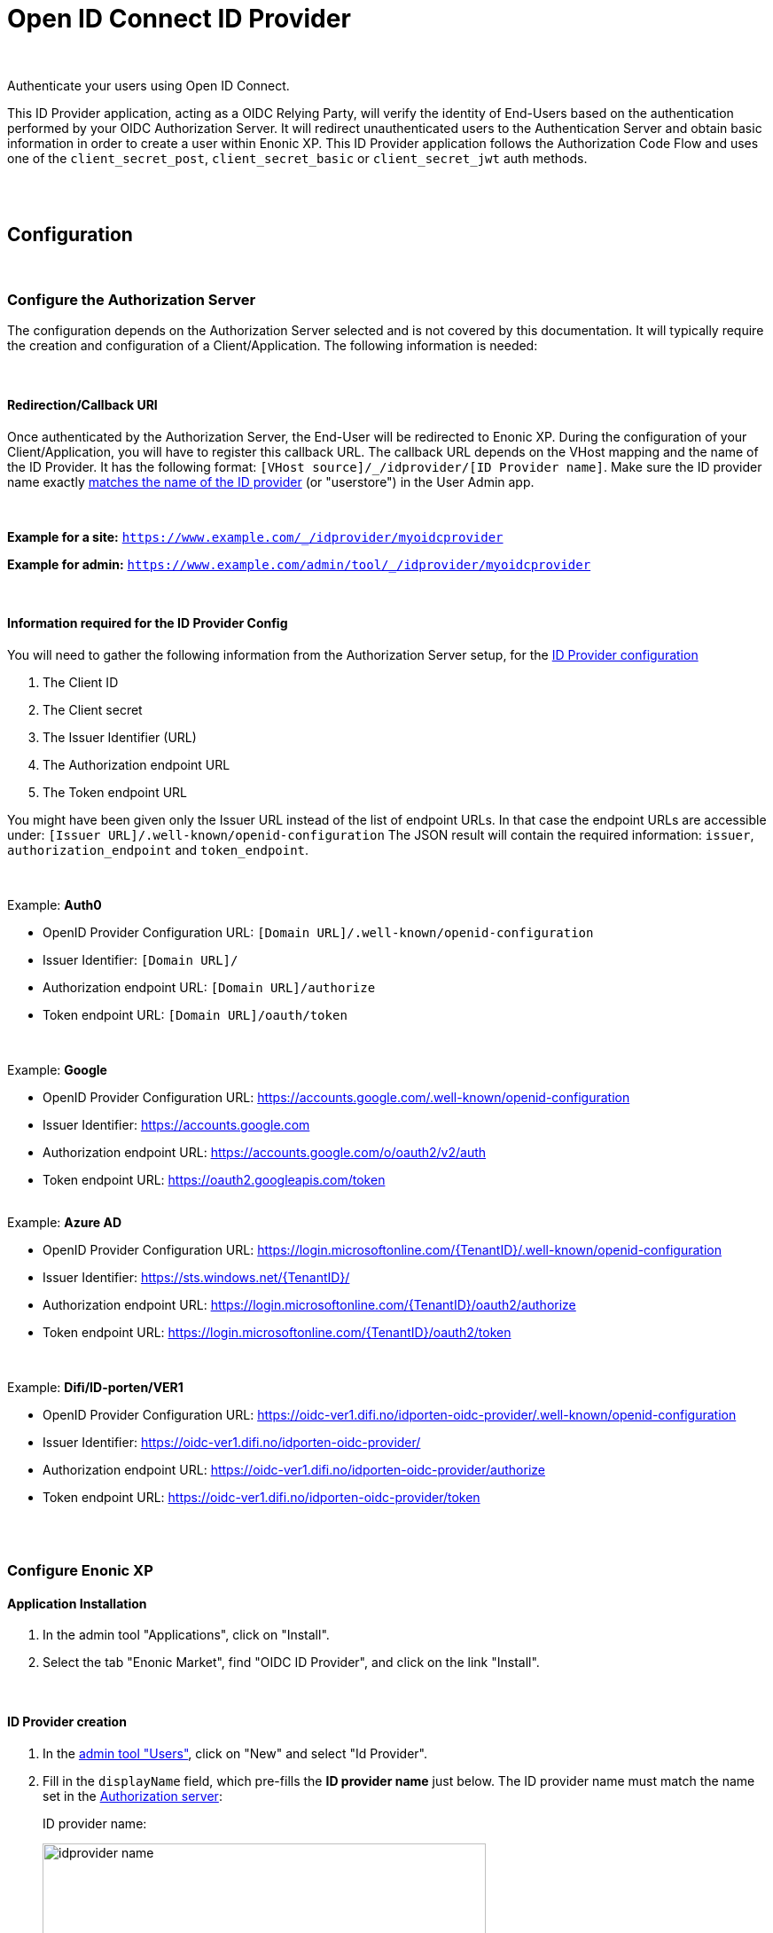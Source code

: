 = Open ID Connect ID Provider
:imagesdir: media/

{zwsp} +

Authenticate your users using Open ID Connect.

This ID Provider application, acting as a OIDC Relying Party, will verify the identity of End-Users based on the authentication performed by your OIDC Authorization Server.
It will redirect unauthenticated users to the Authentication Server and obtain basic information in order to create a user within Enonic XP.
This ID Provider application follows the Authorization Code Flow and uses one of the `client_secret_post`, `client_secret_basic` or `client_secret_jwt` auth methods.

{zwsp} +
{zwsp} +

== Configuration

{zwsp} +

[[authorization_server]]
=== Configure the Authorization Server

The configuration depends on the Authorization Server selected and is not covered by this documentation.
It will typically require the creation and configuration of a Client/Application. The following information is needed:

{zwsp} +

[[redirection_callback_uri]]
==== Redirection/Callback URI

Once authenticated by the Authorization Server, the End-User will be redirected to Enonic XP.
During the configuration of your Client/Application, you will have to register this callback URL.
The callback URL depends on the VHost mapping and the name of the ID Provider.
It has the following format:  `[VHost source]/_/idprovider/[ID Provider name]`. Make sure the ID provider name exactly <<#id_provider_creation, matches the name of the ID provider>> (or "userstore") in the User Admin app.

{zwsp} +

**Example for a site:** `https://www.example.com/_/idprovider/myoidcprovider`

**Example for admin:** `https://www.example.com/admin/tool/_/idprovider/myoidcprovider`

{zwsp} +

[[information_required_for_config]]
==== Information required for the ID Provider Config

You will need to gather the following information from the Authorization Server setup, for the <<#id_provider_creation, ID Provider configuration>>

. The Client ID
. The Client secret
. The Issuer Identifier (URL)
. The Authorization endpoint URL
. The Token endpoint URL

You might have been given only the Issuer URL instead of the list of endpoint URLs.
In that case the endpoint URLs are accessible under: `[Issuer URL]/.well-known/openid-configuration`
The JSON result will contain the required information: `issuer`, `authorization_endpoint` and `token_endpoint`.

{zwsp} +

Example: **Auth0**

- OpenID Provider Configuration URL: `[Domain URL]/.well-known/openid-configuration`
- Issuer Identifier: `[Domain URL]/`
- Authorization endpoint URL: `[Domain URL]/authorize`
- Token endpoint URL: `[Domain URL]/oauth/token`

{zwsp} +

Example: **Google**

- OpenID Provider Configuration URL: https://accounts.google.com/.well-known/openid-configuration
- Issuer Identifier: https://accounts.google.com
- Authorization endpoint URL: https://accounts.google.com/o/oauth2/v2/auth
- Token endpoint URL: https://oauth2.googleapis.com/token

{zwsp} +
Example: **Azure AD**

- OpenID Provider Configuration URL: https://login.microsoftonline.com/{TenantID}/.well-known/openid-configuration
- Issuer Identifier: https://sts.windows.net/{TenantID}/
- Authorization endpoint URL: https://login.microsoftonline.com/{TenantID}/oauth2/authorize
- Token endpoint URL: https://login.microsoftonline.com/{TenantID}/oauth2/token

{zwsp} +

Example: **Difi/ID-porten/VER1**

- OpenID Provider Configuration URL: https://oidc-ver1.difi.no/idporten-oidc-provider/.well-known/openid-configuration
- Issuer Identifier: https://oidc-ver1.difi.no/idporten-oidc-provider/
- Authorization endpoint URL: https://oidc-ver1.difi.no/idporten-oidc-provider/authorize
- Token endpoint URL: https://oidc-ver1.difi.no/idporten-oidc-provider/token

{zwsp} +
{zwsp} +

=== Configure Enonic XP

==== Application Installation

. In the admin tool "Applications", click on "Install".
. Select the tab "Enonic Market", find "OIDC ID Provider", and click on the link "Install".

{zwsp} +

[[id_provider_creation]]
==== ID Provider creation

. In the https://www.youtube.com/watch?v=QZpBdsDlkA0[admin tool "Users"], click on "New" and select "Id Provider".
. Fill in the `displayName` field, which pre-fills the *ID provider name* just below. The ID provider name must match the name set in the <<#redirection_callback_uri, Authorization server>>:
+
.ID provider name:
+
image:idprovider-name.png[title="ID provider name is found/set in the name field below the displayName", width=500px]
+
The ID provider name can be edited before saving, but not changed later.
. For the field "Application", select the "OIDC ID Provider" application.


{zwsp} +

==== Virtual Host Mapping configuration

Edit the configuration file `com.enonic.xp.web.vhost.cfg`, and set the new user store to your virtual host. (See https://developer.enonic.com/docs/xp/stable/deployment/vhosts[Virtual Host Configuration] for more information).

[source,properties]
----
mapping.example.host = example.com
mapping.example.source = /
mapping.example.target = /portal/master/mysite
mapping.example.idProvider.myoidcprovider = default
----

Here as well, the ID provider name must match: see the last line.

{zwsp} +

[[idp_config]]
=== Configure the ID Provider

As of v2.0.0, the config form in the users app (`idprovider.xml`) has been removed. The settings to configure the id provider must instead be entered in a .CFG file: com.enonic.app.oidcidprovider.cfg.

This config file should contain config fields for all OpenID providers in the format `idprovider.[idprovidername].[configkey] = [value]`, where `idprovidername` should exactly match ID provider name from the Users app. For example, setting the `forceEmailVerification` rule config field with a value of `true` for an ID provider named `myoidcprovider`, will look like this: `idprovider.myoidcprovider.rules.forceEmailVerification=true`

The ID Provider must be configured, many of the fields are the information gathered from <<#information_required_for_config, authorization server configuration>> (optionally available at the _WellKnown_ endpoint of your Authorization server, `/.well-known/openid-configuration`).


{zwsp} +

==== Overview

The following settings are allowed to be used in `com.enonic.app.oidcidprovider.cfg` (<<#fields_in_config, field descriptions>> follow below):

[source,properties]
----
autoinit=  (true | false, optional)

idprovider.<idprovidername>.issuer=  (string, required)
idprovider.<idprovidername>.authorizationUrl=  (string, required)
idprovider.<idprovidername>.tokenUrl=  (string, required)
idprovider.<idprovidername>.userinfoUrl=  (string, optional)
idprovider.<idprovidername>.method=  ((basic|port|jwt), optional, default to "post")
idprovider.<idprovidername>.scopes=  (space separated strings, optional, default to "profile email")

# Optional 'additionalEndpoints' namespace
# Is an array, that uses index (integer, starts from 0) to set items with 'name' and 'url' fields
idprovider.<idprovidername>.additionalEndpoints.0.name=  (string, required)
idprovider.<idprovidername>.additionalEndpoints.0.url=  (string, required)

# Optional 'endSession' namespace
idprovider.<idprovidername>.endSession.url=  (string, required)
idprovider.<idprovidername>.endSession.idTokenHintKey=  (string, optional)
idprovider.<idprovidername>.endSession.postLogoutRedirectUriKey=  (string, optional)

# Optional 'additionalParameters' namespace
# Is an array, that uses index (integer, starts from 0) to set items with 'key' and 'value' fields
idprovider.<idprovidername>.endSession.additionalParameters.0.key=  (string, required)
idprovider.<idprovidername>.endSession.additionalParameters.0.value=  (string, required)

idprovider.<idprovidername>.clientId=  (string, required)
idprovider.<idprovidername>.clientSecret=  (string, required)

idprovider.<idprovidername>.mappings.displayName=  (string, required)
idprovider.<idprovidername>.mappings.email=  (string, required)
idprovider.<idprovidername>.mappings.defaultGroups=  (space separated group keys, optional)

idprovider.<idprovidername>.rules.forceEmailVerification=  (true | false, required)
----

{zwsp} +

[[fields_in_config]]
==== Fields in the config

* `autoinit`: Automatic initialization. If the config file contains `autoinit=true`, then during startup this app will automatically create ID providers for all settings declared in the file, if they don't already exist. For example, `idprovider.myfirstidp.someKey=someValue` and `idprovider.anotheridp.anotherKey=anotherValue` will declare two idproviders named `myfirstidp` and `anotheridp`.

**Authorization Server**

* `issuer`: Issuer identifier. Value of `issuer` in your OpenID Provider <<#information_required_for_config, configuration>>.
* `authorizationUrl`: Authorization endpoint URL. Value of `authorization_endpoint` in your OpenID Provider <<#information_required_for_config, configuration>>.
* `tokenUrl`: Token endpoint URL. Value of `token_endpoint` in your OpenID Provider <<#information_required_for_config, configuration>>.
* `method`: Client authentication method.  The value is a string, either `post`, `basic`, or `jwt`.
* `scopes`: Scope/Claims to retrieve in addition to the mandatory "openid" scope. We recommend setting the two standard scopes: _profile_ and _email_. The value is a space-separated list of scopes, eg. `profile email`.

**Additional OAuth2 endpoints**

* `additionalEndpoints...` (`idprovider.<idprovidername>.additionalEndpoints...` namespace): Additional OAuth2 endpoints used to retrieve additional user information using the access token. This `additionalEndpoints` namespace _requires an array_ immediately below it, with two required fields below each item in the array. Array starts counting on `0`, so for example, `idprovider.<idprovidername>.additionalEndpoints.0.name` sets the `name` for the first item, while `idprovider.<idprovidername>.additionalEndpoints.1.url` sets `url` for the second one, etc.
  - `name`: Value used to store these claims under a same scope in the user profile.
  - `url`: Endpoint URL.

**End session**

* `endSession...` (`idprovider.<idprovidername>.endSession...` namespace): OIDC Front-Channel Logout configuration parameters. See <<#end_session, End Session>> for more information.
  ** `url`: End session URL. Value of `end_session_endpoint` in your OpenID Provider <<#information_required_for_config, configuration>>.
  ** `idTokenHintKey`: ID Token Hint parameter name. Value of `id_token_hint` in your OpenID Provider <<#information_required_for_config, configuration>>.
  ** `postLogoutRedirectUriKey`: Post logout redirect URI parameter name. Value of `post_logout_redirect_uri` in your OpenID Provider <<#information_required_for_config, configuration>>.
  ** `additionalParameters...` (`idprovider.<idprovidername>.endSession.additionalParameters...` namespace): Additional OIDC Front-Channel Logout. This `additionalParameters` namespace _requires an array_ immediately below it, with two required fields below each item in the array. Array starts counting on `0`, so for example, `idprovider.<idprovidername>.endSession.additionalParameters.0.key` sets the `key` for the first item, while `idprovider.<idprovidername>.endSession.additionalParameters.1.value` sets `value` for the second one, etc.
    *** `key`
    *** `value`


**Client**

* `clientId`: Client identifier, received or generated during <<#authorization_server, creation of your Client/Application>> (this application uses the authentication method "client_secret_post" for token retrieval).
* `clientSecret`: Client secret, received or generated during <<#authorization_server, creation of your Client/Application>> (this application uses the authentication method "client_secret_post" for token retrieval).

**User creation**

* `mappings...` (`idprovider.<idprovidername>.mappings...` namespace): You may configure the rules containing placeholders used to create users inside Enonic: values will be replaced with information provided by the placeholder expression.
  ** `displayName`: Template for the display name in format of `@@{expression}`, e.g. `@@{userinfo.preferred_username}`.
  ** `email`: Template for the email in format of `@@{expression}`, e.g. `@@{userinfo.email}`.
  ** `defaultGroups`: Groups to assign to this user on creation. A list of space-separated group keys. The key must be in the format `group:[idprovidername]:[groupname]`, e.g. `group:myoidcprovider:authors`.

**Rules**

* `rules...` (`idprovider.<idprovidername>.rules...` namespace): Additional rules enforced on login.
  ** `forceEmailVerification`: Enforce email verification. Check the claim `email_verified` (returned with the scope `email`)..

{zwsp} +

[[end_session]]
=== End Session

OIDC Front-Channel Logout specifications are still in draft. This might not be supported by your authentication server.
You can check if the endpoint is available in the Open ID Configuration (`.well-known/openid-configuration`) under the field `end_session_endpoint`
There might also be another custom endpoint available that achieves the same purpose.
The ID Provider Configuration schema tries to be dynamic enough to handle all cases.

{zwsp} +

Example: **Auth0**

* End Session URL: [Domain URL]/v2/logout
* Post Logout Redirect URI parameter name: `returnTo`
* Additional Parameters:
** clientId = [Client ID]

{zwsp} +

Example: **Google**

Not available


{zwsp} +

Example: **Azure AD**

* End Session URL: https://login.microsoftonline.com/{TenantID}/oauth2/logout
* Post Logout Redirect URI parameter name: `post_logout_redirect_uri`

{zwsp} +

Example: **Difi/ID-porten/VER1**

* End Session URL: https://oidc-ver1.difi.no/idporten-oidc-provider/endsession
* ID Token Hint parameter name: `id_token_hint`
* Post Logout Redirect URI parameter name: `post_logout_redirect_uri`

{zwsp} +

== Upgrading from version 1.x
Version `2.0` of this app introduces a breaking change: ID Providers can only be configured via the config file (`com.enonic.app.oidcidprovider.cfg`) instead of editing the ID Provider form in the Users app UI. So, no configuration will be stored in / read from the data layer anymore.

The following upgrade description assumes you currently have an earlier (`1.x`) version of OIDC ID provider app installed:

image:idprovider-migration.png[title="(1) - ID provider name, (2) - pencil button to open form for edit", width=500px]

When editing an ID provider in the Users app, the ID provider name (1) is found (or edited) directly below the displayName field, and in previous versions of this app the configuration form was opened by clicking the pencil (2) icon on the ID provider application.

=== Migrate the configuration
Create `com.enonic.app.oidcidprovider.cfg` in your XP instance's `config` folder. Then in the XP backoffice, open the Users app and edit the ID provider. Note the ID provider name (without the leading slash), and click the edit-form icon to view the configuration entered in the old app. Transfer the values into the `.cfg` file, the way it's specified above (the order may vary).

For mapping config (`idprovider.<idprovidername>.mappings.displayName` and `idprovider.<idprovidername>.mappings.email`), remember the `@@`` syntax for the placeholders. Replace any `${` in the values with `@@{`!
